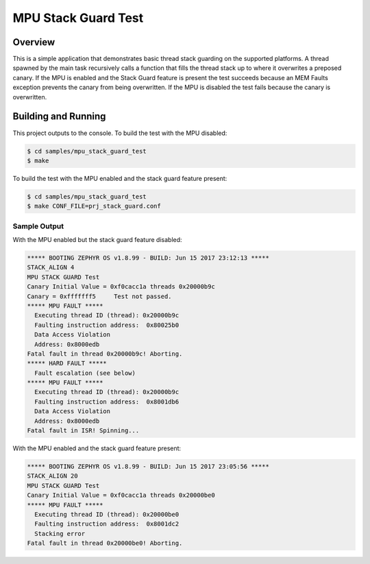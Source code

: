 .. _mpu_stack_guard_test:

MPU Stack Guard Test
####################

Overview
********

This is a simple application that demonstrates basic thread stack guarding on
the supported platforms.
A thread spawned by the main task recursively calls a function that fills the
thread stack up to where it overwrites a preposed canary.
If the MPU is enabled and the Stack Guard feature is present the test succeeds
because an MEM Faults exception prevents the canary from being overwritten.
If the MPU is disabled the test fails because the canary is overwritten.

Building and Running
********************

This project outputs to the console.
To build the test with the MPU disabled:

.. code-block:: console

   $ cd samples/mpu_stack_guard_test
   $ make

To build the test with the MPU enabled and the stack guard feature present:

.. code-block:: console

   $ cd samples/mpu_stack_guard_test
   $ make CONF_FILE=prj_stack_guard.conf

Sample Output
=============

With the MPU enabled but the stack guard feature disabled:

.. code-block:: console

    ***** BOOTING ZEPHYR OS v1.8.99 - BUILD: Jun 15 2017 23:12:13 *****
    STACK_ALIGN 4
    MPU STACK GUARD Test
    Canary Initial Value = 0xf0cacc1a threads 0x20000b9c
    Canary = 0xfffffff5     Test not passed.
    ***** MPU FAULT *****
      Executing thread ID (thread): 0x20000b9c
      Faulting instruction address:  0x80025b0
      Data Access Violation
      Address: 0x8000edb
    Fatal fault in thread 0x20000b9c! Aborting.
    ***** HARD FAULT *****
      Fault escalation (see below)
    ***** MPU FAULT *****
      Executing thread ID (thread): 0x20000b9c
      Faulting instruction address:  0x8001db6
      Data Access Violation
      Address: 0x8000edb
    Fatal fault in ISR! Spinning...

With the MPU enabled and the stack guard feature present:

.. code-block:: console

    ***** BOOTING ZEPHYR OS v1.8.99 - BUILD: Jun 15 2017 23:05:56 *****
    STACK_ALIGN 20
    MPU STACK GUARD Test
    Canary Initial Value = 0xf0cacc1a threads 0x20000be0
    ***** MPU FAULT *****
      Executing thread ID (thread): 0x20000be0
      Faulting instruction address:  0x8001dc2
      Stacking error
    Fatal fault in thread 0x20000be0! Aborting.
